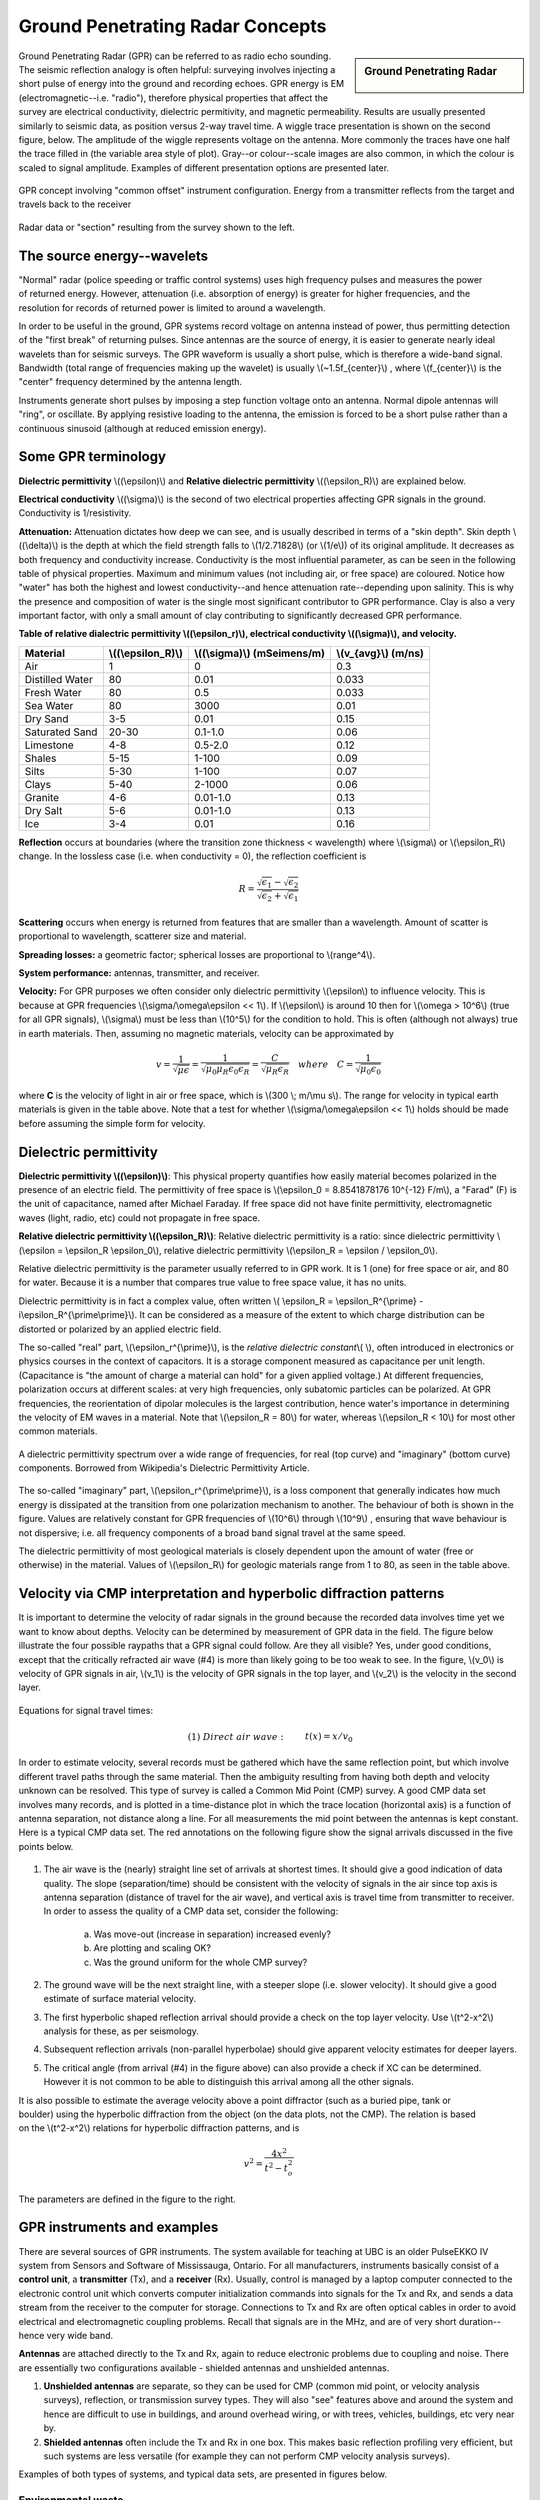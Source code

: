 .. _GPR_concepts_and_examples:

Ground Penetrating Radar Concepts
*********************************

.. sidebar:: Ground Penetrating Radar

    .. figure:: ./images/icon_gpr.gif
    	:align: center

Ground Penetrating Radar (GPR) can be referred to as radio echo sounding. The seismic reflection analogy is often helpful: surveying involves injecting a short pulse of energy into the ground and recording echoes. GPR energy is EM (electromagnetic--i.e. "radio"), therefore physical properties that affect the survey are electrical conductivity, dielectric permitivity, and magnetic permeability. Results are usually presented similarly to seismic data, as position versus 2-way travel time. A wiggle trace presentation is shown on the second figure, below. The amplitude of the wiggle represents voltage on the antenna. More commonly the traces have one half the trace filled in (the variable area style of plot). Gray--or colour--scale images are also common, in which the colour is scaled to signal amplitude. Examples of different presentation options are presented later.

.. figure:: ./images/gpr_com_offset_schematic.gif
	:align: center
	:scale: 150 %

	GPR concept involving "common offset" instrument configuration. Energy from a transmitter reflects from the target and travels back to the receiver

.. figure:: ./images/gpr_section.gif
	:align: center
	:scale: 130 %

	Radar data or "section" resulting from the survey shown to the left.


The source energy--wavelets
===========================

.. figure:: ./images/pulses_wavforms_E_spectrum.gif
	:align: right
	:scale: 100 %

"Normal" radar (police speeding or traffic control systems) uses high frequency pulses and measures the power of returned energy. However, attenuation (i.e. absorption of energy) is greater for higher frequencies, and the resolution for records of returned power is limited to around a wavelength.

In order to be useful in the ground, GPR systems record voltage on antenna instead of power, thus permitting detection of the "first break" of returning pulses. Since antennas are the source of energy, it is easier to generate nearly ideal wavelets than for seismic surveys. The GPR waveform is usually a short pulse, which is therefore a wide-band signal. Bandwidth (total range of frequencies making up the wavelet) is usually \\(~1.5f_{center}\\) , where \\(f_{center}\\) is the "center" frequency determined by the antenna length.

Instruments generate short pulses by imposing a step function voltage onto an antenna. Normal dipole antennas will "ring", or oscillate. By applying resistive loading to the antenna, the emission is forced to be a short pulse rather than a continuous sinusoid (although at reduced emission energy).


Some GPR terminology
====================

**Dielectric permittivity** \\((\\epsilon)\\) and **Relative dielectric permittivity** \\((\\epsilon_R)\\) are explained below.

**Electrical conductivity** \\((\\sigma)\\) is the second of two electrical properties affecting GPR signals in the ground. Conductivity is 1/resistivity.

**Attenuation:** Attenuation dictates how deep we can see, and is usually described in terms of a "skin depth". Skin depth \\((\\delta)\\) is the depth at which the field strength falls to \\(1/2.71828\\) (or \\(1/e\\)) of its original amplitude. It decreases as both frequency and conductivity increase. Conductivity is the most influential parameter, as can be seen in the following table of physical properties. Maximum and minimum values (not including air, or free space) are coloured. Notice how "water" has both the highest and lowest conductivity--and hence attenuation rate--depending upon salinity. This is why the presence and composition of water is the single most significant contributor to GPR performance. Clay is also a very important factor, with only a small amount of clay contributing to significantly decreased GPR performance.


**Table of relative dialectric permittivity \\((\\epsilon_r)\\), electrical conductivity \\((\\sigma)\\), and velocity.** 

+-----------------------+----------------------+------------------------------+----------------------+
|  **Material**         | \\((\\epsilon_R)\\)  | \\((\\sigma)\\) (mSeimens/m) | \\(v_{avg}\\) (m/ns) |
+=======================+======================+==============================+======================+
|   Air                 |   1                  |   0                          |   0.3                |
+-----------------------+----------------------+------------------------------+----------------------+
|   Distilled Water     |   80                 |   0.01                       |   0.033              |
+-----------------------+----------------------+------------------------------+----------------------+
|   Fresh Water         |   80                 |   0.5                        |   0.033              |
+-----------------------+----------------------+------------------------------+----------------------+
|   Sea Water           |   80                 |   3000                       |   0.01               |
+-----------------------+----------------------+------------------------------+----------------------+
|   Dry Sand            |   3-5                |   0.01                       |   0.15               |
+-----------------------+----------------------+------------------------------+----------------------+
|   Saturated Sand      |   20-30              |   0.1-1.0                    |   0.06               |
+-----------------------+----------------------+------------------------------+----------------------+
|   Limestone           |   4-8                |   0.5-2.0                    |   0.12               |
+-----------------------+----------------------+------------------------------+----------------------+
|   Shales              |   5-15               |   1-100                      |   0.09               |
+-----------------------+----------------------+------------------------------+----------------------+
|   Silts               |   5-30               |   1-100                      |   0.07               |
+-----------------------+----------------------+------------------------------+----------------------+
|   Clays               |   5-40               |   2-1000                     |   0.06               |
+-----------------------+----------------------+------------------------------+----------------------+
|   Granite             |   4-6                |   0.01-1.0                   |   0.13               |
+-----------------------+----------------------+------------------------------+----------------------+
|   Dry Salt            |   5-6                |   0.01-1.0                   |   0.13               |
+-----------------------+----------------------+------------------------------+----------------------+
|   Ice                 |   3-4                |   0.01                       |   0.16               |
+-----------------------+----------------------+------------------------------+----------------------+



**Reflection** occurs at boundaries (where the transition zone thickness < wavelength) where \\(\\sigma\\) or \\(\\epsilon_R\\) change. In the lossless case (i.e. when conductivity = 0), the reflection coefficient is 

.. math::
		R = \frac{\sqrt{\epsilon_1}-\sqrt{\epsilon_2}}{\sqrt{\epsilon_2}+\sqrt{\epsilon_1}}


**Scattering** occurs when energy is returned from features that are smaller than a wavelength. Amount of scatter is proportional to wavelength, scatterer size and material.

**Spreading losses:** a geometric factor; spherical losses are proportional to \\(range^4\\).

**System performance:** antennas, transmitter, and receiver.

**Velocity:** For GPR purposes we often consider only dielectric permittivity \\(\\epsilon\\) to influence velocity. This is because at GPR frequencies \\(\\sigma/\\omega\\epsilon << 1\\). If \\(\\epsilon\\)  is around 10 then for \\(\\omega > 10^6\\) (true for all GPR signals), \\(\\sigma\\)  must be less than \\(10^5\\) for the condition to hold. This is often (although not always) true in earth materials. Then, assuming no magnetic materials, velocity can be approximated by

.. math::
		v = \frac{1}{\sqrt{\mu\epsilon}} = \frac{1}{\sqrt{\mu_0\mu_R\epsilon_0\epsilon_R}}=\frac{C}{\sqrt{\mu_R\epsilon_R}} \quad  where \quad C=\frac{1}{\sqrt{\mu_0\epsilon_0}}


where **C** is the velocity of light in air or free space, which is \\(300 \\; m/\\mu s\\). The range for velocity in typical earth materials is given in the table above. Note that a test for whether  \\(\\sigma/\\omega\\epsilon << 1\\) holds should be made before assuming the simple form for velocity.

Dielectric permittivity
=======================

**Dielectric permittivity  \\((\\epsilon)\\)**: This physical property quantifies how easily material becomes polarized in the presence of an electric field. The permittivity of free space is \\(\\epsilon_0 = 8.8541878176 10^{-12} F/m\\), a "Farad" (F) is the unit of capacitance, named after Michael Faraday. If free space did not have finite permittivity, electromagnetic waves (light, radio, etc) could not propagate in free space.

**Relative dielectric permittivity \\((\\epsilon_R)\\)**: Relative dielectric permittivity is a ratio: since dielectric permittivity \\(\\epsilon = \\epsilon_R \\epsilon_0\\), relative dielectric permittivity \\(\\epsilon_R = \\epsilon / \\epsilon_0\\).

 
Relative dielectric permittivity is the parameter usually referred to in GPR work. It is 1 (one) for free space or air, and 80 for water. Because it is a number that compares true value to free space value, it has no units.

Dielectric permittivity is in fact a complex value, often written \\( \\epsilon_R = \\epsilon_R^{\\prime} - i\\epsilon_R^{\\prime\\prime}\\). It can be considered as a measure of the extent to which charge distribution can be distorted or polarized by an applied electric field.


The so-called "real" part, \\(\\epsilon_r^{\\prime}\\), is the *relative dielectric constant*\\( \\), often introduced in electronics or physics courses in the context of capacitors. It is a storage component measured as capacitance per unit length. (Capacitance is "the amount of charge a material can hold" for a given applied voltage.) At different frequencies, polarization occurs at different scales: at very high frequencies, only subatomic particles can be polarized. At GPR frequencies, the reorientation of dipolar molecules is the largest contribution, hence water's importance in determining the velocity of EM waves in a material. Note that \\(\\epsilon_R = 80\\) for water, whereas \\(\\epsilon_R < 10\\) for most other common materials.

.. figure:: ./images/dielectric_responses.jpg
	:align: center
	:scale: 100 %

	A dielectric permittivity spectrum over a wide range of frequencies, for real (top curve) and "imaginary" (bottom curve) components. Borrowed from Wikipedia's Dielectric Permittivity Article.

The so-called "imaginary" part, \\(\\epsilon_r^{\\prime\\prime}\\),  is a loss component that generally indicates how much energy is dissipated at the transition from one polarization mechanism to another. The behaviour of both is shown in the figure. Values are relatively constant for GPR frequencies of \\(10^6\\) through \\(10^9\\) , ensuring that wave behaviour is not dispersive; i.e. all frequency components of a broad band signal travel at the same speed.

The dielectric permittivity of most geological materials is closely dependent upon the amount of water (free or otherwise) in the material. Values of \\(\\epsilon_R\\) for geologic materials range from 1 to 80, as seen in the table above.

Velocity via CMP interpretation and hyperbolic diffraction patterns
===================================================================

It is important to determine the velocity of radar signals in the ground because the recorded data involves time yet we want to know about depths. Velocity can be determined by measurement of GPR data in the field. The figure below illustrate the four possible raypaths that a GPR signal could follow. Are they all visible? Yes, under good conditions, except that the critically refracted air wave (#4) is more than likely going to be too weak to see. In the figure, \\(v_0\\) is velocity of GPR signals in air, \\(v_1\\) is the velocity of GPR signals in the top layer, and \\(v_2\\) is the velocity in the second layer.

.. figure:: ./images/raypaths.gif
	:align: center
	:scale: 115 %

Equations for signal travel times:

.. math::
		&(1) \; Direct \; air \; wave: \;\, &&t(x) =x/v_0\\[0.8em]
		&(2) \; Direct \; ground \; wave: \;\, &&t(x) = x/v_1\\[0.4em]
		&(3) \; Reflected \; wave: \;\, &&t(x) =\frac{\sqrt{x^2 + 4d^2}}{v_1}\\[0.5em]
		&(4) \; Critically \; refracted \; wave:\;\, &&t(x) = x/v_0 + const\\

In order to estimate velocity, several records must be gathered which have the same reflection point, but which involve different travel paths through the same material. Then the ambiguity resulting from having both depth and velocity unknown can be resolved. This type of survey is called a Common Mid Point (CMP) survey. A good CMP data set involves many records, and is plotted in a time-distance plot in which the trace location (horizontal axis) is a function of antenna separation, not distance along a line. For all measurements the mid point between the antennas is kept constant. Here is a typical CMP data set. The red annotations on the following figure show the signal arrivals discussed in the five points below.


.. figure:: ./images/GPRcmp.gif
	:align: center
	:scale: 130 %


1. The air wave is the (nearly) straight line set of arrivals at shortest times. It should give a good indication of data quality. The slope (separation/time) should be consistent with the velocity of signals in the air since top axis is antenna separation (distance of travel for the air wave), and vertical axis is travel time from transmitter to receiver. In order to assess the quality of a CMP data set, consider the following:

	a. Was move-out (increase in separation) increased evenly?
	b. Are plotting and scaling OK?
	c. Was the ground uniform for the whole CMP survey?

2. The ground wave will be the next straight line, with a steeper slope (i.e. slower velocity). It should give a good estimate of surface material velocity.

3. The first hyperbolic shaped reflection arrival should provide a check on the top layer velocity. Use \\(t^2-x^2\\) analysis for these, as per seismology.

4. Subsequent reflection arrivals (non-parallel hyperbolae) should give apparent velocity estimates for deeper layers.


5. The critical angle (from arrival (#4) in the figure above) can also provide a check if XC can be determined. However it is not common to be able to distinguish this arrival among all the other signals.


.. figure:: ./images/velocity-hyp.gif
	:align: right
	:scale: 130 %

It is also possible to estimate the average velocity above a point diffractor (such as a buried pipe, tank or boulder) using the hyperbolic diffraction from the object (on the data plots, not the CMP). The relation is based on the \\(t^2-x^2\\) relations for hyperbolic diffraction patterns, and is 

.. math::
	v^2 = \frac{4x^2}{t^2 - t_o^2}

The parameters are defined in the figure to the right. 

GPR instruments and examples
============================

There are several sources of GPR instruments. The system available for teaching at UBC is an older PulseEKKO IV system from Sensors and Software of Mississauga, Ontario. For all manufacturers, instruments basically consist of a **control unit**, a **transmitter** (Tx), and a **receiver** (Rx). Usually, control is managed by a laptop computer connected to the electronic control unit which converts computer initialization commands into signals for the Tx and Rx, and sends a data stream from the receiver to the computer for storage. Connections to Tx and Rx are often optical cables in order to avoid electrical and electromagnetic coupling problems. Recall that signals are in the MHz, and are of very short duration--hence very wide band.

**Antennas** are attached directly to the Tx and Rx, again to reduce electronic problems due to coupling and noise. There are essentially two configurations available - shielded antennas and unshielded antennas.

1. **Unshielded antennas** are separate, so they can be used for CMP (common mid point, or velocity analysis surveys), reflection, or transmission survey types. They will also "see" features above and around the system and hence are difficult to use in buildings, and around overhead wiring, or with trees, vehicles, buildings, etc very near by.

2. **Shielded antennas** often include the Tx and Rx in one box. This makes basic reflection profiling very efficient, but such systems are less versatile (for example they can not perform CMP velocity analysis surveys).

Examples of both types of systems, and typical data sets, are presented in figures below.

Environmental waste
-------------------

.. figure:: ./images/eg1-f.gif
	:align: left
	:scale: 100 %

.. figure:: ./images/eg1-d.gif
	:figclass: center
	:align: left
	:scale: 100 %

Shielded GSSI antenna system being used for investigating an environmental waste site.

Storage tanks
-------------


.. figure:: ./images/underground_storage2.gif
	:align: left
	:scale: 100 %

.. figure:: ./images/underground_storage.gif
	:figclass: center
	:align: left
	:scale: 115 %


The detection of underground storage tanks (UST's) is a common application.

Geotechnical work
----------------

.. figure:: ./images/high_freq_geotech.gif
	:align: left
	:scale: 85 %

.. figure:: ./images/high_freq_geotech2.gif
	:figclass: center
	:align: left
	:scale: 135 %

Very high frequency systems are also available for fine-scale geotechnical work. There are also a number of systems configured for towing behind a vehicle. Monitoring of railway and roadway integrity can be done very efficiently with these systems.

Geological Investigation
------------------------

.. figure:: ./images/eg5-f.gif
	:align: left
	:scale: 87 %

.. figure:: ./images/eg5-d.gif
	:figclass: center
	:align: left
	:scale: 100 %

Unshielded Sensors and Software antenna system being used for geological investigation. 

Mining
-------

.. figure:: ./images/eg4-f.gif
	:align: left
	:scale: 130 %

.. figure:: ./images/eg4-d.gif
	:figclass: center
	:align: left
	:scale: 110 %

Shielded high frequency system being used to monitor mine wall integrity in a South African mine. 


Borehole Investigation
----------------------

.. figure:: ./images/borehole1.gif
	:align: center
	:scale: 100 %

	GPR can also be performed for borehole investigations.This is an example of a sensor and software instrument.

.. figure:: ./images/borehole2.gif
	:figclass: center
	:align: center
	:scale: 100 %

	Borehole GPR data gathered using a RAMAC system (available from Terraplus).

Hydrogeology
------------

.. figure:: ./images/gpr-06_brookswood.jpg
	:figclass: center
	:align: center
	:scale: 100 %

	UBC students operating a Pulse Ekko GPR system with 50 Mhz antennas, investigating an acquifer in Langely, BC.

.. figure:: ./images/gpr-06_brookswood-gpr-small.jpg
	:align: center
	:scale: 100 %

	GPR results over the boundary between aquifer and aquatard

.. figure:: ./images/gpr-06_brookswood-dc.jpg
	:align: center
	:scale: 100 %

	Higher conductivity zone shows why GPR signals penetrate deeper in the gravelly acquifer. Conductive clay acquitard attenuates GPR signals more rapidly.

GPR for glaciological investigations
------------------------------------


.. figure:: ./images/gpr-06_kask-glac.jpg
	:align: center
	:scale: 100 %

	A small tributary glacier off the Kaskawalsh, Kluane National Park, Yukon. 


.. figure:: ./images/gpr-06_kask-rdr.jpg
	:align: center
	:scale: 100 %

	Looking across near the glacier's firn line - the small portable GPR unit operates at 8 Mhz. 

.. figure:: ./images/gpr-06_kskrdr-dat.gif
	:align: center
	:scale: 100 %

	Raw GPR data. Notice the "bow-tie" pattern under the deepest location.

.. figure:: ./images/gpr-06_kskrdr-arcs.gif	
	:align: center
	:scale: 100 %

	Arc migration resolves correct cross sectional glacier bed topography



